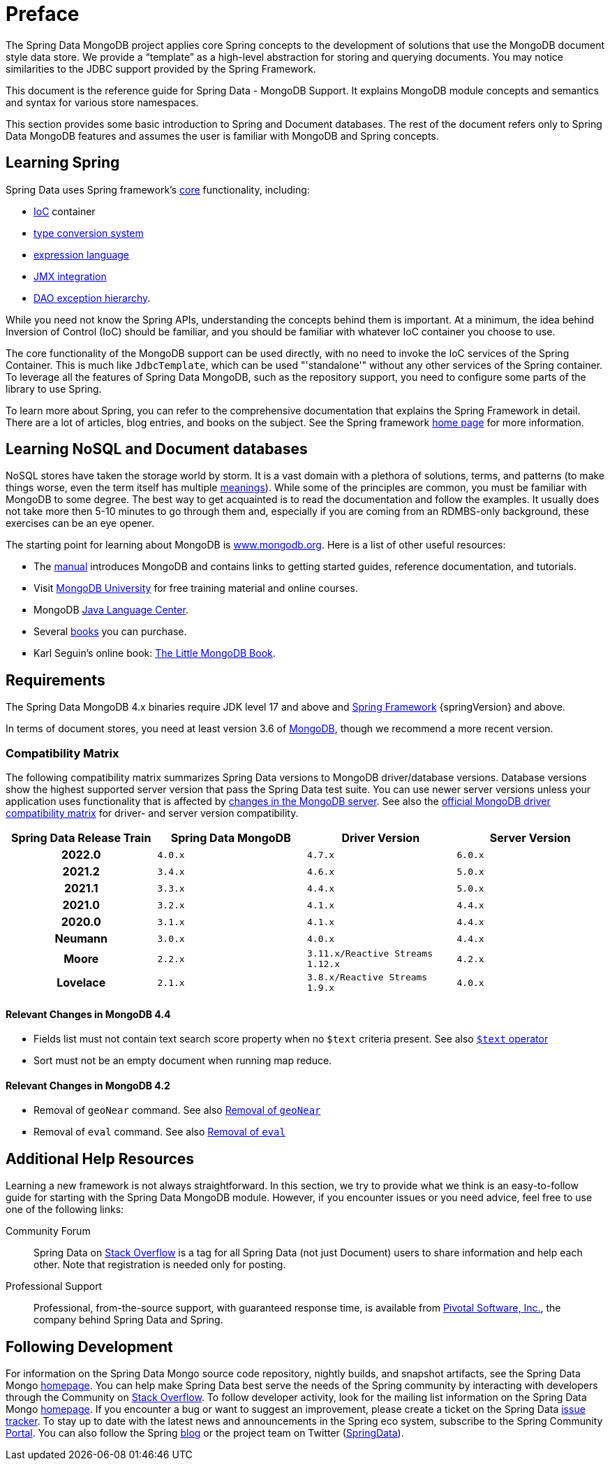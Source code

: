 [[preface]]
= Preface

The Spring Data MongoDB project applies core Spring concepts to the development of solutions that use the MongoDB document style data store. We provide a "`template`" as a high-level abstraction for storing and querying documents. You may notice similarities to the JDBC support provided by the Spring Framework.

This document is the reference guide for Spring Data - MongoDB Support. It explains MongoDB module concepts and semantics and syntax for various store namespaces.

This section provides some basic introduction to Spring and Document databases. The rest of the document refers only to Spring Data MongoDB features and assumes the user is familiar with MongoDB and Spring concepts.

[[get-started:first-steps:spring]]
== Learning Spring

Spring Data uses Spring framework's link:{springDocsUrl}/core.html[core] functionality, including:

* link:{springDocsUrl}/core.html#beans[IoC] container
* link:{springDocsUrl}/core.html#validation[type conversion system]
* link:{springDocsUrl}/core.html#expressions[expression language]
* link:{springDocsUrl}/integration.html#jmx[JMX integration]
* link:{springDocsUrl}/data-access.html#dao-exceptions[DAO exception hierarchy].

While you need not know the Spring APIs, understanding the concepts behind them is important. At a minimum, the idea behind Inversion of Control (IoC) should be familiar, and you should be familiar with whatever IoC container you choose to use.

The core functionality of the MongoDB support can be used directly, with no need to invoke the IoC services of the Spring Container. This is much like `JdbcTemplate`, which can be used "'standalone'" without any other services of the Spring container. To leverage all the features of Spring Data MongoDB, such as the repository support, you need to configure some parts of the library to use Spring.

To learn more about Spring, you can refer to the comprehensive documentation that explains the Spring Framework in detail. There are a lot of articles, blog entries, and books on the subject. See the Spring framework https://spring.io/docs[home page] for more information.

[[get-started:first-steps:nosql]]
== Learning NoSQL and Document databases
NoSQL stores have taken the storage world by storm. It is a vast domain with a plethora of solutions, terms, and patterns (to make things worse, even the term itself has multiple https://www.google.com/search?q=nosoql+acronym[meanings]). While some of the principles are common, you must be familiar with MongoDB to some degree. The best way to get acquainted is to read the documentation and follow the examples. It usually does not take more then 5-10 minutes to go through them and, especially if you are coming from an RDMBS-only background, these exercises can be an eye opener.

The starting point for learning about MongoDB is https://www.mongodb.org/[www.mongodb.org]. Here is a list of other useful resources:

* The https://docs.mongodb.org/manual/[manual] introduces MongoDB and contains links to getting started guides, reference documentation, and tutorials.
* Visit https://learn.mongodb.com/[MongoDB University] for free training material and online courses.
* MongoDB https://docs.mongodb.org/ecosystem/drivers/java/[Java Language Center].
* Several https://www.mongodb.org/books[books] you can purchase.
* Karl Seguin's online book: https://openmymind.net/mongodb.pdf[The Little MongoDB Book].

[[requirements]]
== Requirements

The Spring Data MongoDB 4.x binaries require JDK level 17 and above and https://spring.io/docs[Spring Framework] {springVersion} and above.

In terms of document stores, you need at least version 3.6 of https://www.mongodb.org/[MongoDB], though we recommend a more recent version.

[[compatibility.matrix]]
=== Compatibility Matrix

The following compatibility matrix summarizes Spring Data versions to MongoDB driver/database versions.
Database versions show the highest supported server version that pass the Spring Data test suite.
You can use newer server versions unless your application uses functionality that is affected by <<compatibility.changes,changes in the MongoDB server>>.
See also the https://www.mongodb.com/docs/drivers/java/sync/current/compatibility/[official MongoDB driver compatibility matrix] for driver- and server version compatibility.

[cols="h,m,m,m", options="header"]
|===

|Spring Data Release Train
|Spring Data MongoDB
|Driver Version
|Server Version

|2022.0
|4.0.x
|4.7.x
|6.0.x

|2021.2
|3.4.x
|4.6.x
|5.0.x

|2021.1
|3.3.x
|4.4.x
|5.0.x

|2021.0
|3.2.x
|4.1.x
|4.4.x

|2020.0
|3.1.x
|4.1.x
|4.4.x

|Neumann
|3.0.x
|4.0.x
|4.4.x

|Moore
|2.2.x
|3.11.x/Reactive Streams 1.12.x
|4.2.x

|Lovelace
|2.1.x
|3.8.x/Reactive Streams 1.9.x
|4.0.x

|===

[[compatibility.changes]]
[[compatibility.changes-4.4]]
==== Relevant Changes in MongoDB 4.4

* Fields list must not contain text search score property when no `$text` criteria present. See also https://docs.mongodb.com/manual/reference/operator/query/text/[`$text` operator]
* Sort must not be an empty document when running map reduce.

[[compatibility.changes-4.2]]
==== Relevant Changes in MongoDB 4.2

* Removal of `geoNear` command. See also https://docs.mongodb.com/manual/release-notes/4.2-compatibility/#remove-support-for-the-geonear-command[Removal of `geoNear`]
* Removal of `eval` command. See also https://docs.mongodb.com/manual/release-notes/4.2-compatibility/#remove-support-for-the-eval-command[Removal of `eval`]

[[get-started:help]]
== Additional Help Resources

Learning a new framework is not always straightforward.
In this section, we try to provide what we think is an easy-to-follow guide for starting with the Spring Data MongoDB module.
However, if you encounter issues or you need advice, feel free to use one of the following links:

[[get-started:help:community]]
Community Forum :: Spring Data on https://stackoverflow.com/questions/tagged/spring-data[Stack Overflow] is a tag for all Spring Data (not just Document) users to share information and help each other.
Note that registration is needed only for posting.

[[get-started:help:professional]]
Professional Support :: Professional, from-the-source support, with guaranteed response time, is available from https://pivotal.io/[Pivotal Software, Inc.], the company behind Spring Data and Spring.

[[get-started:up-to-date]]
== Following Development

For information on the Spring Data Mongo source code repository, nightly builds, and snapshot artifacts, see the Spring Data Mongo https://spring.io/projects/spring-data-mongodb/[homepage]. You can help make Spring Data best serve the needs of the Spring community by interacting with developers through the Community on https://stackoverflow.com/questions/tagged/spring-data[Stack Overflow]. To follow developer activity, look for the mailing list information on the Spring Data Mongo https://spring.io/projects/spring-data-mongodb/[homepage]. If you encounter a bug or want to suggest an improvement, please create a ticket on the Spring Data https://github.com/spring-projects/spring-data-mongodb/issues[issue tracker]. To stay up to date with the latest news and announcements in the Spring eco system, subscribe to the Spring Community https://spring.io[Portal]. You can also follow the Spring https://spring.io/blog[blog] or the project team on Twitter (https://twitter.com/SpringData[SpringData]).
